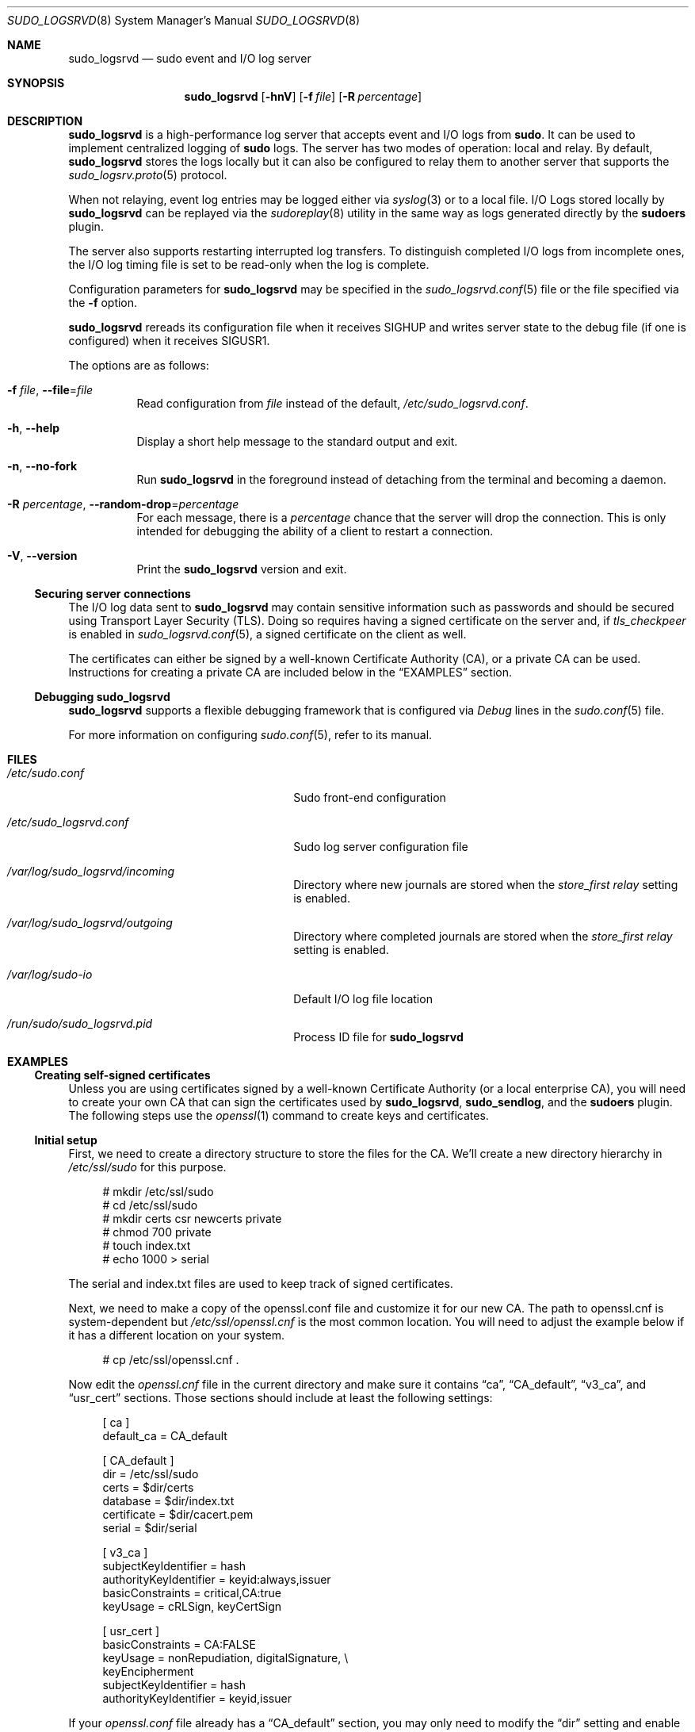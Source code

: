 .\"
.\" SPDX-License-Identifier: ISC
.\"
.\" Copyright (c) 2019-2023 Todd C. Miller <Todd.Miller@sudo.ws>
.\"
.\" Permission to use, copy, modify, and distribute this software for any
.\" purpose with or without fee is hereby granted, provided that the above
.\" copyright notice and this permission notice appear in all copies.
.\"
.\" THE SOFTWARE IS PROVIDED "AS IS" AND THE AUTHOR DISCLAIMS ALL WARRANTIES
.\" WITH REGARD TO THIS SOFTWARE INCLUDING ALL IMPLIED WARRANTIES OF
.\" MERCHANTABILITY AND FITNESS. IN NO EVENT SHALL THE AUTHOR BE LIABLE FOR
.\" ANY SPECIAL, DIRECT, INDIRECT, OR CONSEQUENTIAL DAMAGES OR ANY DAMAGES
.\" WHATSOEVER RESULTING FROM LOSS OF USE, DATA OR PROFITS, WHETHER IN AN
.\" ACTION OF CONTRACT, NEGLIGENCE OR OTHER TORTIOUS ACTION, ARISING OUT OF
.\" OR IN CONNECTION WITH THE USE OR PERFORMANCE OF THIS SOFTWARE.
.\"
.Dd January 16, 2023
.Dt SUDO_LOGSRVD 8
.Os Sudo 1.9.15p5
.Sh NAME
.Nm sudo_logsrvd
.Nd sudo event and I/O log server
.Sh SYNOPSIS
.Nm sudo_logsrvd
.Op Fl hnV
.Op Fl f Ar file
.Op Fl R Ar percentage
.Sh DESCRIPTION
.Nm
is a high-performance log server that accepts event and I/O logs from
.Nm sudo .
It can be used to implement centralized logging of
.Nm sudo
logs.
The server has two modes of operation: local and relay.
By default,
.Nm
stores the logs locally but it can also be configured to
relay them to another server that supports the
.Xr sudo_logsrv.proto 5
protocol.
.Pp
When not relaying, event log entries may be logged either via
.Xr syslog 3
or to a local file.
I/O Logs stored locally by
.Nm
can be replayed via the
.Xr sudoreplay 8
utility in the same way as logs generated directly by the
.Nm sudoers
plugin.
.Pp
The server also supports restarting interrupted log transfers.
To distinguish completed I/O logs from incomplete ones, the
I/O log timing file is set to be read-only when the log is complete.
.Pp
Configuration parameters for
.Nm
may be specified in the
.Xr sudo_logsrvd.conf 5
file or the file specified via the
.Fl f
option.
.Pp
.Nm
rereads its configuration file when it receives SIGHUP and writes server
state to the debug file (if one is configured) when it receives SIGUSR1.
.Pp
The options are as follows:
.Bl -tag -width Ds
.It Fl f Ar file , Fl -file Ns = Ns Ar file
Read configuration from
.Ar file
instead of the default,
.Pa /etc/sudo_logsrvd.conf .
.It Fl h , -help
Display a short help message to the standard output and exit.
.It Fl n , -no-fork
Run
.Nm
in the foreground instead of detaching from the terminal and becoming
a daemon.
.It Fl R Ar percentage , Fl -random-drop Ns = Ns Ar percentage
For each message, there is a
.Ar percentage
chance that the server will drop the connection.
This is only intended for debugging the ability of a
client to restart a connection.
.It Fl V , -version
Print the
.Nm
version and exit.
.El
.Ss Securing server connections
The I/O log data sent to
.Nm
may contain sensitive information such as passwords and should be
secured using Transport Layer Security (TLS).
Doing so requires having a signed certificate on the server and, if
.Em tls_checkpeer
is enabled in
.Xr sudo_logsrvd.conf 5 ,
a signed certificate on the client as well.
.Pp
The certificates can either be signed by a well-known Certificate
Authority (CA), or a private CA can be used.
Instructions for creating a private CA are included below in the
.Sx EXAMPLES
section.
.Ss Debugging sudo_logsrvd
.Nm
supports a flexible debugging framework that is configured via
.Em Debug
lines in the
.Xr sudo.conf 5
file.
.Pp
For more information on configuring
.Xr sudo.conf 5 ,
refer to its manual.
.Sh FILES
.Bl -tag -width 24n
.It Pa /etc/sudo.conf
Sudo front-end configuration
.It Pa /etc/sudo_logsrvd.conf
Sudo log server configuration file
.It Pa /var/log/sudo_logsrvd/incoming
Directory where new journals are stored when the
.Em store_first relay
setting is enabled.
.It Pa /var/log/sudo_logsrvd/outgoing
Directory where completed journals are stored when the
.Em store_first relay
setting is enabled.
.It Pa /var/log/sudo-io
Default I/O log file location
.It Pa /run/sudo/sudo_logsrvd.pid
Process ID file for
.Nm
.El
.Sh EXAMPLES
.Ss Creating self-signed certificates
Unless you are using certificates signed by a well-known Certificate
Authority (or a local enterprise CA), you will need to create your
own CA that can sign the certificates used by
.Nm ,
.Nm sudo_sendlog ,
and the
.Nm sudoers
plugin.
The following steps use the
.Xr openssl 1
command to create keys and certificates.
.Ss Initial setup
First, we need to create a directory structure to store the
files for the CA.
We'll create a new directory hierarchy in
.Pa /etc/ssl/sudo
for this purpose.
.Bd -literal -offset 4n
# mkdir /etc/ssl/sudo
# cd /etc/ssl/sudo
# mkdir certs csr newcerts private
# chmod 700 private
# touch index.txt
# echo 1000 > serial
.Ed
.Pp
The serial and index.txt files are used to keep track of signed certificates.
.Pp
Next, we need to make a copy of the openssl.conf file and customize
it for our new CA.
The path to openssl.cnf is system-dependent but
.Pa /etc/ssl/openssl.cnf
is the most common location.
You will need to adjust the example below if it has a different location on
your system.
.Bd -literal -offset 4n
# cp /etc/ssl/openssl.cnf .
.Ed
.Pp
Now edit the
.Pa openssl.cnf
file in the current directory and make sure it contains
.Dq ca ,
.Dq CA_default ,
.Dq v3_ca ,
and
.Dq usr_cert
sections.
Those sections should include at least the following settings:
.Bd -literal -offset 4n
[ ca ]
default_ca              = CA_default

[ CA_default ]
dir                     = /etc/ssl/sudo
certs                   = $dir/certs
database                = $dir/index.txt
certificate             = $dir/cacert.pem
serial                  = $dir/serial

[ v3_ca ]
subjectKeyIdentifier    = hash
authorityKeyIdentifier  = keyid:always,issuer
basicConstraints        = critical,CA:true
keyUsage                = cRLSign, keyCertSign

[ usr_cert ]
basicConstraints        = CA:FALSE
keyUsage                = nonRepudiation, digitalSignature, \e
                          keyEncipherment
subjectKeyIdentifier    = hash
authorityKeyIdentifier  = keyid,issuer
.Ed
.Pp
If your
.Pa openssl.conf
file already has a
.Dq CA_default
section, you may only need to modify the
.Dq dir
setting and enable the
.Dq keyUsage
settings if they are commented out.
.Ss Creating the CA key and certificate
In order to create and sign our own certificates, we need to create
a private key and a certificate for the root of the CA.
First, create the private key and protect it with a pass phrase:
.Bd -literal -offset 4n
# openssl genrsa -aes256 -out private/cakey.pem 4096
# chmod 400 private/cakey.pem
.Ed
.Pp
Next, generate the root certificate, using appropriate values for
the site-specific fields:
.Bd -literal -offset 4n
# openssl req -config openssl.cnf -key private/cakey.pem \e
    -new -x509 -days 7300 -sha256 -extensions v3_ca \e
    -out cacert.pem

Enter pass phrase for private/cakey.pem:
You are about to be asked to enter information that will be
incorporated into your certificate request.
What you are about to enter is what is called a Distinguished Name
or a DN.
There are quite a few fields but you can leave some blank.
For some fields there will be a default value,
If you enter '.', the field will be left blank.
-----
Country Name (2 letter code) [AU]:US
State or Province Name (full name) [Some-State]:Colorado
Locality Name (eg, city) []:
Organization Name (eg, company) [Internet Widgits Pty Ltd]:sudo
Organizational Unit Name (eg, section) []:sudo Certificate Authority
Common Name (e.g., server FQDN or YOUR name) []:sudo Root CA
Email Address []:

# chmod 444 cacert.pem
.Ed
.Pp
Finally, verify the root certificate:
.Bd -literal -offset 4n
# openssl x509 -noout -text -in cacert.pem
.Ed
.Ss Creating and signing certificates
The server and client certificates will be signed by the previously
created root CA.
Usually, the root CA is not used to sign server/client certificates
directly.
Instead, intermediate certificates are created and signed with the
root CA and the intermediate certs are used to sign CSRs (Certificate
Signing Request).
In this example we'll skip this part for simplicity's sake and sign the
CSRs with the root CA.
.Pp
First, generate the private key without a pass phrase.
.Bd -literal -offset 4n
# openssl genrsa -out private/logsrvd_key.pem 2048
# chmod 400 private/logsrvd_key.pem
.Ed
.Pp
Next, create a certificate signing request (CSR) for the server's certificate.
The organization name must match the name given in the root certificate.
The common name should be either the server's IP address or a fully
qualified domain name.
.Bd -literal -offset 4n
# openssl req -config openssl.cnf -key private/logsrvd_key.pem -new \e
    -sha256 -out csr/logsrvd_csr.pem

Enter pass phrase for private/logsrvd_key.pem:
You are about to be asked to enter information that will be
incorporated into your certificate request.
What you are about to enter is what is called a Distinguished Name
or a DN.
There are quite a few fields but you can leave some blank.
For some fields there will be a default value,
If you enter '.', the field will be left blank.
-----
Country Name (2 letter code) [AU]:US
State or Province Name (full name) [Some-State]:Colorado
Locality Name (eg, city) []:
Organization Name (eg, company) [Internet Widgits Pty Ltd]:sudo
Organizational Unit Name (eg, section) []:sudo log server
Common Name (e.g., server FQDN or YOUR name) []:logserver.example.com
Email Address []:

Please enter the following 'extra' attributes
to be sent with your certificate request
A challenge password []:
An optional company name []:
.Ed
.Pp
Now sign the CSR that was just created:
.Bd -literal -offset 4n
# openssl ca -config openssl.cnf -days 375 -notext -md sha256 \e
    -in csr/logsrvd_csr.pem -out certs/logsrvd_cert.pem

Using configuration from openssl.cnf
Enter pass phrase for ./private/cakey.pem:
Check that the request matches the signature
Signature ok
Certificate Details:
        Serial Number: 4096 (0x1000)
        Validity
            Not Before: Nov 11 14:05:05 2019 GMT
            Not After : Nov 20 14:05:05 2020 GMT
        Subject:
            countryName               = US
            stateOrProvinceName       = Colorado
            organizationName          = sudo
            organizationalUnitName    = sudo log server
            commonName                = logserve.example.com
        X509v3 extensions:
            X509v3 Basic Constraints:
                CA:FALSE
            X509v3 Key Usage:
                Digital Signature, Non Repudiation, Key Encipherment
            X509v3 Subject Key Identifier:
                4C:50:F9:D0:BE:1A:4C:B2:AC:90:76:56:C7:9E:16:AE:E6:9E:E5:B5
            X509v3 Authority Key Identifier:
                keyid:D7:91:24:16:B1:03:06:65:1A:7A:6E:CF:51:E9:5C:CB:7A:95:3E:0C

Certificate is to be certified until Nov 20 14:05:05 2020 GMT (375 days)
Sign the certificate? [y/n]:y

1 out of 1 certificate requests certified, commit? [y/n]y
Write out database with 1 new entries
Data Base Updated
.Ed
.Pp
Finally, verify the new certificate:
.Bd -literal -offset 4n
# openssl verify -CAfile cacert.pem certs/logsrvd_cert.pem
certs/logsrvd_cert.pem: OK
.Ed
.Pp
The
.Pa /etc/ssl/sudo/certs
directory now contains a signed and verified certificate for use with
.Nm sudo_logsrvd .
.Pp
To generate a client certificate, repeat the process above using
a different file name.
.Ss Configuring sudo_logsrvd to use TLS
To use TLS for client/server communication, both
.Nm
and the
.Nm sudoers
plugin need to be configured to use TLS.
Configuring
.Nm
for TLS requires the following settings, assuming the same path
names used earlier:
.Bd -literal -offset 4n
# Listen on port 30344 for TLS connections to any address.
listen_address = *:30344(tls)

# Path to the certificate authority bundle file in PEM format.
tls_cacert = /etc/ssl/sudo/cacert.pem

# Path to the server's certificate file in PEM format.
tls_cert = /etc/ssl/sudo/certs/logsrvd_cert.pem

# Path to the server's private key file in PEM format.
tls_key = /etc/ssl/sudo/private/logsrvd_key.pem
.Ed
.Pp
The root CA cert
.Pq Pa cacert.pem
must be installed on the system running
.Nm .
If peer authentication is enabled on the client, a copy of
.Pa cacert.pem
must be present on the client system too.
.Sh SEE ALSO
.Xr sudo.conf 5 ,
.Xr sudo_logsrvd.conf 5 ,
.Xr sudoers 5 ,
.Xr sudo 8 ,
.Xr sudo_sendlog 8 ,
.Xr sudoreplay 8
.Sh AUTHORS
Many people have worked on
.Nm sudo
over the years; this version consists of code written primarily by:
.Bd -ragged -offset indent
.An Todd C. Miller
.Ed
.Pp
See the CONTRIBUTORS.md file in the
.Nm sudo
distribution (https://www.sudo.ws/about/contributors/) for an
exhaustive list of people who have contributed to
.Nm sudo .
.Sh BUGS
If you believe you have found a bug in
.Nm ,
you can submit a bug report at https://bugzilla.sudo.ws/
.Sh SUPPORT
Limited free support is available via the sudo-users mailing list,
see https://www.sudo.ws/mailman/listinfo/sudo-users to subscribe or
search the archives.
.Sh DISCLAIMER
.Nm
is provided
.Dq AS IS
and any express or implied warranties, including, but not limited
to, the implied warranties of merchantability and fitness for a
particular purpose are disclaimed.
See the LICENSE.md file distributed with
.Nm sudo
or https://www.sudo.ws/about/license/ for complete details.
